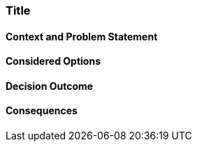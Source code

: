 // short title, representative of solved problem and found solution
=== Title

==== Context and Problem Statement



==== Considered Options



==== Decision Outcome



==== Consequences

